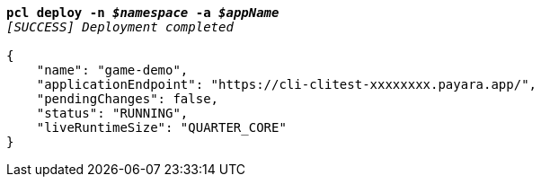 [listing,subs="+macros,+quotes"]
----
*pcl deploy -n _$namespace_ -a _$appName_*
_[SUCCESS] Deployment completed_

{
    "name": "game-demo",
    "applicationEndpoint": "+++https:+++//cli-clitest-xxxxxxxx.payara.app/",
    "pendingChanges": false,
    "status": "RUNNING",
    "liveRuntimeSize": "QUARTER+++_+++CORE"
}
----
